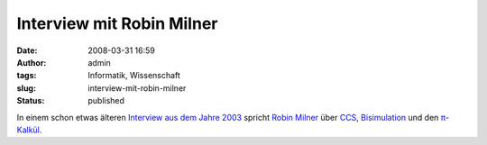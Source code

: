 Interview mit Robin Milner
##########################
:date: 2008-03-31 16:59
:author: admin
:tags: Informatik, Wissenschaft
:slug: interview-mit-robin-milner
:status: published

In einem schon etwas älteren `Interview aus dem Jahre
2003 <http://www.dcs.qmul.ac.uk/~martinb/interviews/milner/>`__ spricht
`Robin
Milner <http://awards.acm.org/citation.cfm?id=2213856&srt=all&aw=140&ao=AMTURING>`__
über
`CCS <http://en.wikipedia.org/wiki/Calculus_of_Communicating_Systems>`__,
`Bisimulation <http://en.wikipedia.org/wiki/Bisimulation>`__ und den
`π-Kalkül <http://en.wikipedia.org/wiki/Pi-calculus>`__.

